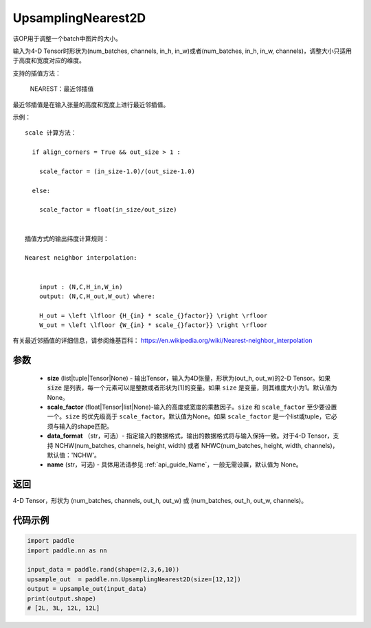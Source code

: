 .. _cn_api_paddle_nn_UpsamplingNearest2D:

UpsamplingNearest2D
-------------------------------

.. py:function:: paddle.nn.UpsamplingNearest2D(size=None,scale_factor=None, data_format='NCHW',name=None):



该OP用于调整一个batch中图片的大小。

输入为4-D Tensor时形状为(num_batches, channels, in_h, in_w)或者(num_batches, in_h, in_w, channels)，调整大小只适用于高度和宽度对应的维度。

支持的插值方法：

    NEAREST：最近邻插值


最近邻插值是在输入张量的高度和宽度上进行最近邻插值。


示例：

::

      
      scale 计算方法：

        if align_corners = True && out_size > 1 :

          scale_factor = (in_size-1.0)/(out_size-1.0)

        else:

          scale_factor = float(in_size/out_size)


      插值方式的输出纬度计算规则：

      Nearest neighbor interpolation:


          input : (N,C,H_in,W_in)
          output: (N,C,H_out,W_out) where:

          H_out = \left \lfloor {H_{in} * scale_{}factor}} \right \rfloor
          W_out = \left \lfloor {W_{in} * scale_{}factor}} \right \rfloor

有关最近邻插值的详细信息，请参阅维基百科：
https://en.wikipedia.org/wiki/Nearest-neighbor_interpolation


参数
::::::::::::

    - **size** (list|tuple|Tensor|None) - 输出Tensor，输入为4D张量，形状为(out_h, out_w)的2-D Tensor。如果 :code:`size` 是列表，每一个元素可以是整数或者形状为[1]的变量。如果 ``size`` 是变量，则其维度大小为1。默认值为None。
    - **scale_factor** (float|Tensor|list|None)-输入的高度或宽度的乘数因子。``size`` 和 ``scale_factor`` 至少要设置一个。``size`` 的优先级高于 ``scale_factor``。默认值为None。如果 ``scale_factor`` 是一个list或tuple，它必须与输入的shape匹配。
    - **data_format** （str，可选）- 指定输入的数据格式，输出的数据格式将与输入保持一致。对于4-D Tensor，支持 NCHW(num_batches, channels, height, width) 或者 NHWC(num_batches, height, width, channels)，默认值：'NCHW'。
    - **name** (str，可选) - 具体用法请参见  :ref:`api_guide_Name`，一般无需设置，默认值为 None。

返回
::::::::::::
4-D Tensor，形状为 (num_batches, channels, out_h, out_w) 或 (num_batches, out_h, out_w, channels)。



代码示例
::::::::::::

..  code-block:: python

       import paddle
       import paddle.nn as nn

       input_data = paddle.rand(shape=(2,3,6,10))
       upsample_out  = paddle.nn.UpsamplingNearest2D(size=[12,12])
       output = upsample_out(input_data)
       print(output.shape)
       # [2L, 3L, 12L, 12L]
